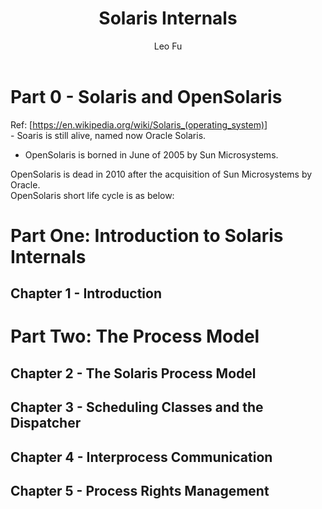 #+TITLE: Solaris Internals
#+DESCRIPTION: <<Solaris Internals Ver 2>>
#+AUTHOR: Leo Fu

* Part 0 - Solaris and OpenSolaris
Ref: [https://en.wikipedia.org/wiki/Solaris_(operating_system)] \\
- Soaris is still alive, named now Oracle Solaris.
[[./images/Solaris-Version-History.png]]
- OpenSolaris is borned in June of 2005 by Sun Microsystems. \\
OpenSolaris is dead in 2010 after the acquisition of Sun Microsystems by Oracle. \\
OpenSolaris short life cycle is as below: \\
[[./images/OpenSolaris-Version-History.png]]
* Part One: Introduction to Solaris Internals
** Chapter 1 - Introduction
* Part Two: The Process Model
** Chapter 2 - The Solaris Process Model
** Chapter 3 - Scheduling Classes and the Dispatcher
** Chapter 4 - Interprocess Communication
** Chapter 5 - Process Rights Management
